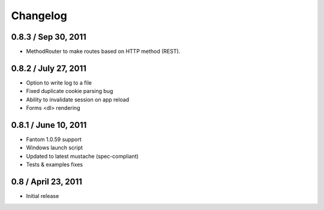 ===========
 Changelog
===========

0.8.3 / Sep 30, 2011
--------------------

* MethodRouter to make routes based on HTTP method (REST).

0.8.2 / July 27, 2011
---------------------

* Option to write log to a file
* Fixed duplicate cookie parsing bug
* Ability to invalidate session on app reload
* Forms <dl> rendering

0.8.1 / June 10, 2011
---------------------

* Fantom 1.0.59 support
* Windows launch script
* Updated to latest mustache (spec-compliant)
* Tests & examples fixes

0.8 / April 23, 2011
--------------------

* Initial release